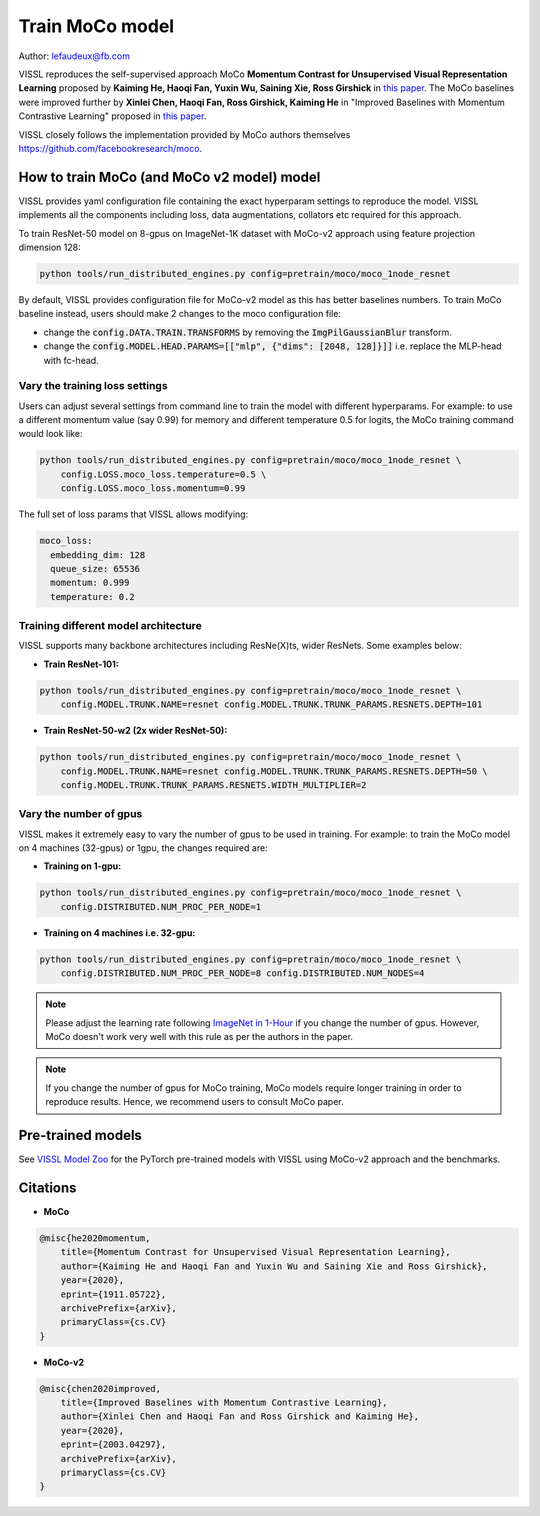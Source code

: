 Train MoCo model
===============================

Author: lefaudeux@fb.com

VISSL reproduces the self-supervised approach MoCo **Momentum Contrast for Unsupervised Visual Representation Learning**
proposed by **Kaiming He, Haoqi Fan, Yuxin Wu, Saining Xie, Ross Girshick** in `this paper <https://arxiv.org/abs/1911.05722>`_. The MoCo baselines were improved
further by **Xinlei Chen, Haoqi Fan, Ross Girshick, Kaiming He** in "Improved Baselines with Momentum Contrastive Learning" proposed in `this paper <https://arxiv.org/abs/2003.04297>`_.

VISSL closely follows the implementation provided by MoCo authors themselves https://github.com/facebookresearch/moco.

How to train MoCo (and MoCo v2 model) model
--------------------------------------------

VISSL provides yaml configuration file containing the exact hyperparam settings to reproduce the model. VISSL implements
all the components including loss, data augmentations, collators etc required for this approach.

To train ResNet-50 model on 8-gpus on ImageNet-1K dataset with MoCo-v2 approach using feature projection dimension 128:

.. code-block:: bash

    python tools/run_distributed_engines.py config=pretrain/moco/moco_1node_resnet


By default, VISSL provides configuration file for MoCo-v2 model as this has better baselines numbers. To train MoCo baseline instead,
users should make 2 changes to the moco configuration file:

- change the :code:`config.DATA.TRAIN.TRANSFORMS` by removing the :code:`ImgPilGaussianBlur` transform.
- change the :code:`config.MODEL.HEAD.PARAMS=[["mlp", {"dims": [2048, 128]}]]` i.e. replace the MLP-head with fc-head.


Vary the training loss settings
~~~~~~~~~~~~~~~~~~~~~~~~~~~~~~~~
Users can adjust several settings from command line to train the model with different hyperparams. For example: to use a different momentum value (say 0.99) for memory and different
temperature 0.5 for logits, the MoCo training command would look like:

.. code-block:: bash

    python tools/run_distributed_engines.py config=pretrain/moco/moco_1node_resnet \
        config.LOSS.moco_loss.temperature=0.5 \
        config.LOSS.moco_loss.momentum=0.99

The full set of loss params that VISSL allows modifying:

.. code-block:: yaml

    moco_loss:
      embedding_dim: 128
      queue_size: 65536
      momentum: 0.999
      temperature: 0.2

Training different model architecture
~~~~~~~~~~~~~~~~~~~~~~~~~~~~~~~~~~~~~~~~
VISSL supports many backbone architectures including ResNe(X)ts, wider ResNets. Some examples below:


* **Train ResNet-101:**

.. code-block:: bash

    python tools/run_distributed_engines.py config=pretrain/moco/moco_1node_resnet \
        config.MODEL.TRUNK.NAME=resnet config.MODEL.TRUNK.TRUNK_PARAMS.RESNETS.DEPTH=101

* **Train ResNet-50-w2 (2x wider ResNet-50):**

.. code-block:: bash

    python tools/run_distributed_engines.py config=pretrain/moco/moco_1node_resnet \
        config.MODEL.TRUNK.NAME=resnet config.MODEL.TRUNK.TRUNK_PARAMS.RESNETS.DEPTH=50 \
        config.MODEL.TRUNK.TRUNK_PARAMS.RESNETS.WIDTH_MULTIPLIER=2


Vary the number of gpus
~~~~~~~~~~~~~~~~~~~~~~~~~~

VISSL makes it extremely easy to vary the number of gpus to be used in training. For example: to train the MoCo model on 4 machines (32-gpus)
or 1gpu, the changes required are:

* **Training on 1-gpu:**

.. code-block:: bash

    python tools/run_distributed_engines.py config=pretrain/moco/moco_1node_resnet \
        config.DISTRIBUTED.NUM_PROC_PER_NODE=1


* **Training on 4 machines i.e. 32-gpu:**

.. code-block:: bash

    python tools/run_distributed_engines.py config=pretrain/moco/moco_1node_resnet \
        config.DISTRIBUTED.NUM_PROC_PER_NODE=8 config.DISTRIBUTED.NUM_NODES=4


.. note::

    Please adjust the learning rate following `ImageNet in 1-Hour <https://arxiv.org/abs/1706.02677>`_ if you change the number of gpus.
    However, MoCo doesn't work very well with this rule as per the authors in the paper.

.. note::

    If you change the number of gpus for MoCo training, MoCo models require longer training in order to reproduce results.
    Hence, we recommend users to consult MoCo paper.


Pre-trained models
--------------------
See `VISSL Model Zoo <https://github.com/facebookresearch/vissl/blob/master/MODEL_ZOO.md>`_ for the PyTorch pre-trained models with
VISSL using MoCo-v2 approach and the benchmarks.


Citations
---------

* **MoCo**

.. code-block:: none

    @misc{he2020momentum,
        title={Momentum Contrast for Unsupervised Visual Representation Learning},
        author={Kaiming He and Haoqi Fan and Yuxin Wu and Saining Xie and Ross Girshick},
        year={2020},
        eprint={1911.05722},
        archivePrefix={arXiv},
        primaryClass={cs.CV}
    }


* **MoCo-v2**

.. code-block:: none

    @misc{chen2020improved,
        title={Improved Baselines with Momentum Contrastive Learning},
        author={Xinlei Chen and Haoqi Fan and Ross Girshick and Kaiming He},
        year={2020},
        eprint={2003.04297},
        archivePrefix={arXiv},
        primaryClass={cs.CV}
    }
